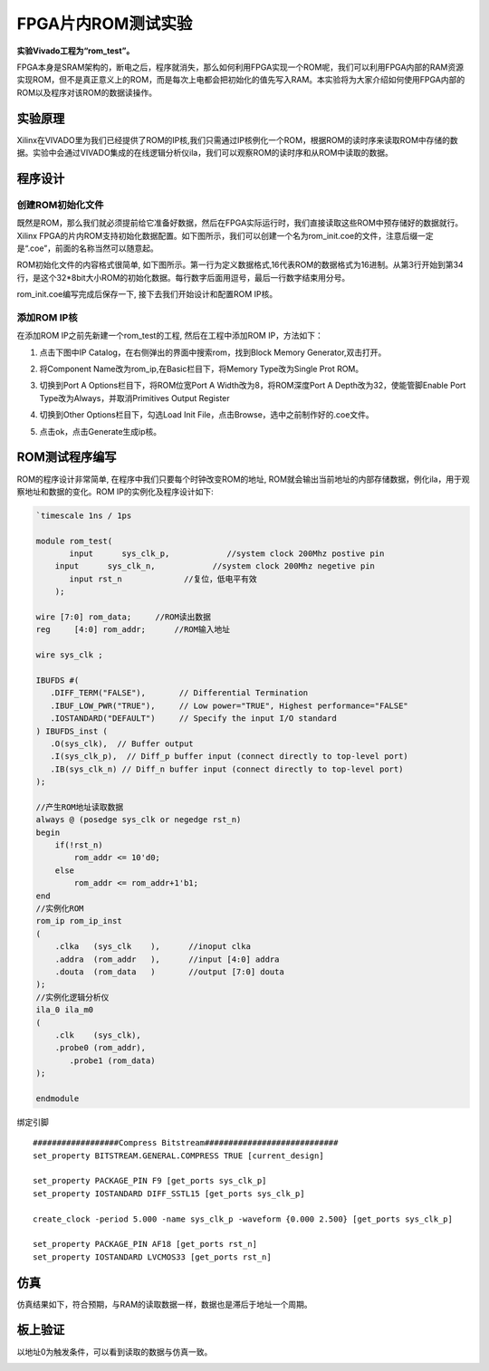 FPGA片内ROM测试实验
=====================

**实验Vivado工程为“rom_test”。**

FPGA本身是SRAM架构的，断电之后，程序就消失，那么如何利用FPGA实现一个ROM呢，我们可以利用FPGA内部的RAM资源实现ROM，但不是真正意义上的ROM，而是每次上电都会把初始化的值先写入RAM。本实验将为大家介绍如何使用FPGA内部的ROM以及程序对该ROM的数据读操作。

实验原理
--------

Xilinx在VIVADO里为我们已经提供了ROM的IP核,我们只需通过IP核例化一个ROM，根据ROM的读时序来读取ROM中存储的数据。实验中会通过VIVADO集成的在线逻辑分析仪ila，我们可以观察ROM的读时序和从ROM中读取的数据。

程序设计
--------

创建ROM初始化文件
~~~~~~~~~~~~~~~~~

既然是ROM，那么我们就必须提前给它准备好数据，然后在FPGA实际运行时，我们直接读取这些ROM中预存储好的数据就行。Xilinx FPGA的片内ROM支持初始化数据配置。如下图所示，我们可以创建一个名为rom_init.coe的文件，注意后缀一定是“.coe”，前面的名称当然可以随意起。

.. image:: images/08_media/image1.png
      
ROM初始化文件的内容格式很简单, 如下图所示。第一行为定义数据格式,16代表ROM的数据格式为16进制。从第3行开始到第34行，是这个32*8bit大小ROM的初始化数据。每行数字后面用逗号，最后一行数字结束用分号。

.. image:: images/08_media/image2.png
      
rom_init.coe编写完成后保存一下, 接下去我们开始设计和配置ROM IP核。

添加ROM IP核
~~~~~~~~~~~~

在添加ROM IP之前先新建一个rom_test的工程, 然后在工程中添加ROM IP，方法如下：

1. 点击下图中IP Catalog，在右侧弹出的界面中搜索rom，找到Block Memory Generator,双击打开。

.. image:: images/08_media/image3.png
      
2. 将Component Name改为rom_ip,在Basic栏目下，将Memory Type改为Single Prot ROM。

.. image:: images/08_media/image4.png
      
3. 切换到Port A Options栏目下，将ROM位宽Port A Width改为8，将ROM深度Port A Depth改为32，使能管脚Enable Port Type改为Always，并取消Primitives Output Register

.. image:: images/08_media/image5.png
      
4. 切换到Other Options栏目下，勾选Load Init File，点击Browse，选中之前制作好的.coe文件。

.. image:: images/08_media/image6.png
      
5. 点击ok，点击Generate生成ip核。

.. image:: images/08_media/image7.png
      
ROM测试程序编写
---------------

ROM的程序设计非常简单, 在程序中我们只要每个时钟改变ROM的地址,
ROM就会输出当前地址的内部存储数据，例化ila，用于观察地址和数据的变化。ROM
IP的实例化及程序设计如下:

.. code:: verilog

 `timescale 1ns / 1ps
 
 module rom_test(
 	input      sys_clk_p,            //system clock 200Mhz postive pin
     input      sys_clk_n,            //system clock 200Mhz negetive pin 
 	input rst_n		//复位，低电平有效
     );
 
 wire [7:0] rom_data;	  //ROM读出数据
 reg	 [4:0] rom_addr;      //ROM输入地址 
 
 wire sys_clk ;
 
 IBUFDS #(
    .DIFF_TERM("FALSE"),       // Differential Termination
    .IBUF_LOW_PWR("TRUE"),     // Low power="TRUE", Highest performance="FALSE" 
    .IOSTANDARD("DEFAULT")     // Specify the input I/O standard
 ) IBUFDS_inst (
    .O(sys_clk),  // Buffer output
    .I(sys_clk_p),  // Diff_p buffer input (connect directly to top-level port)
    .IB(sys_clk_n) // Diff_n buffer input (connect directly to top-level port)
 );
 
 //产生ROM地址读取数据
 always @ (posedge sys_clk or negedge rst_n)
 begin
     if(!rst_n)
         rom_addr <= 10'd0;
     else
         rom_addr <= rom_addr+1'b1;
 end        
 //实例化ROM
 rom_ip rom_ip_inst
 (
     .clka   (sys_clk    ),      //inoput clka
     .addra  (rom_addr   ),      //input [4:0] addra
     .douta  (rom_data   )       //output [7:0] douta
 );
 //实例化逻辑分析仪
 ila_0 ila_m0
 (
     .clk    (sys_clk),
     .probe0 (rom_addr),
 	.probe1 (rom_data)
 );
 
 endmodule

绑定引脚

::

 ##################Compress Bitstream############################
 set_property BITSTREAM.GENERAL.COMPRESS TRUE [current_design]
 
 set_property PACKAGE_PIN F9 [get_ports sys_clk_p]
 set_property IOSTANDARD DIFF_SSTL15 [get_ports sys_clk_p]
 
 create_clock -period 5.000 -name sys_clk_p -waveform {0.000 2.500} [get_ports sys_clk_p]
 
 set_property PACKAGE_PIN AF18 [get_ports rst_n]
 set_property IOSTANDARD LVCMOS33 [get_ports rst_n]

仿真
----

仿真结果如下，符合预期，与RAM的读取数据一样，数据也是滞后于地址一个周期。

.. image:: images/08_media/image8.png
      
板上验证
--------

以地址0为触发条件，可以看到读取的数据与仿真一致。

.. image:: images/08_media/image9.png
      